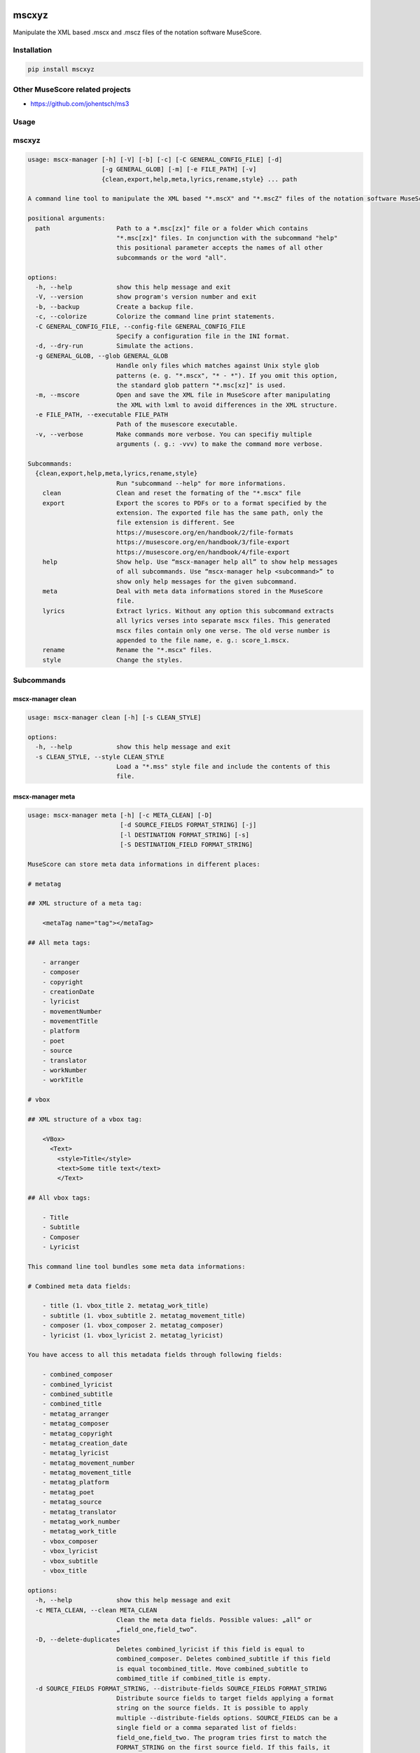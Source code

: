 .. image:: http://img.shields.io/pypi/v/mscxyz.svg
    :target: https://pypi.org/project/mscxyz
    :alt: This package on the Python Package Index

.. image:: https://github.com/Josef-Friedrich/mscxyz/actions/workflows/tests.yml/badge.svg
    :target: https://github.com/Josef-Friedrich/mscxyz/actions/workflows/tests.yml
    :alt: Tests

.. image:: https://readthedocs.org/projects/mscxyz/badge/?version=latest
    :target: https://mscxyz.readthedocs.io/en/latest/?badge=latest
    :alt: Documentation Status

======
mscxyz
======

Manipulate the XML based .mscx and .mscz files of the notation software MuseScore.

Installation
============

.. code:: Shell

    pip install mscxyz

Other MuseScore related projects 
================================

* https://github.com/johentsch/ms3

Usage
=====

mscxyz
======

.. code-block:: text

  usage: mscx-manager [-h] [-V] [-b] [-c] [-C GENERAL_CONFIG_FILE] [-d]
                      [-g GENERAL_GLOB] [-m] [-e FILE_PATH] [-v]
                      {clean,export,help,meta,lyrics,rename,style} ... path

  A command line tool to manipulate the XML based "*.mscX" and "*.mscZ" files of the notation software MuseScore.

  positional arguments:
    path                  Path to a *.msc[zx]" file or a folder which contains
                          "*.msc[zx]" files. In conjunction with the subcommand "help"
                          this positional parameter accepts the names of all other
                          subcommands or the word "all".

  options:
    -h, --help            show this help message and exit
    -V, --version         show program's version number and exit
    -b, --backup          Create a backup file.
    -c, --colorize        Colorize the command line print statements.
    -C GENERAL_CONFIG_FILE, --config-file GENERAL_CONFIG_FILE
                          Specify a configuration file in the INI format.
    -d, --dry-run         Simulate the actions.
    -g GENERAL_GLOB, --glob GENERAL_GLOB
                          Handle only files which matches against Unix style glob
                          patterns (e. g. "*.mscx", "* - *"). If you omit this option,
                          the standard glob pattern "*.msc[xz]" is used.
    -m, --mscore          Open and save the XML file in MuseScore after manipulating
                          the XML with lxml to avoid differences in the XML structure.
    -e FILE_PATH, --executable FILE_PATH
                          Path of the musescore executable.
    -v, --verbose         Make commands more verbose. You can specifiy multiple
                          arguments (. g.: -vvv) to make the command more verbose.

  Subcommands:
    {clean,export,help,meta,lyrics,rename,style}
                          Run "subcommand --help" for more informations.
      clean               Clean and reset the formating of the "*.mscx" file
      export              Export the scores to PDFs or to a format specified by the
                          extension. The exported file has the same path, only the
                          file extension is different. See
                          https://musescore.org/en/handbook/2/file-formats
                          https://musescore.org/en/handbook/3/file-export
                          https://musescore.org/en/handbook/4/file-export
      help                Show help. Use “mscx-manager help all” to show help messages
                          of all subcommands. Use “mscx-manager help <subcommand>” to
                          show only help messages for the given subcommand.
      meta                Deal with meta data informations stored in the MuseScore
                          file.
      lyrics              Extract lyrics. Without any option this subcommand extracts
                          all lyrics verses into separate mscx files. This generated
                          mscx files contain only one verse. The old verse number is
                          appended to the file name, e. g.: score_1.mscx.
      rename              Rename the "*.mscx" files.
      style               Change the styles.

Subcommands
===========

mscx-manager clean
------------------

.. code-block:: text

  usage: mscx-manager clean [-h] [-s CLEAN_STYLE]

  options:
    -h, --help            show this help message and exit
    -s CLEAN_STYLE, --style CLEAN_STYLE
                          Load a "*.mss" style file and include the contents of this
                          file.

mscx-manager meta
-----------------

.. code-block:: text

  usage: mscx-manager meta [-h] [-c META_CLEAN] [-D]
                           [-d SOURCE_FIELDS FORMAT_STRING] [-j]
                           [-l DESTINATION FORMAT_STRING] [-s]
                           [-S DESTINATION_FIELD FORMAT_STRING]

  MuseScore can store meta data informations in different places:

  # metatag

  ## XML structure of a meta tag:

      <metaTag name="tag"></metaTag>

  ## All meta tags:

      - arranger
      - composer
      - copyright
      - creationDate
      - lyricist
      - movementNumber
      - movementTitle
      - platform
      - poet
      - source
      - translator
      - workNumber
      - workTitle

  # vbox

  ## XML structure of a vbox tag:

      <VBox>
        <Text>
          <style>Title</style>
          <text>Some title text</text>
          </Text>

  ## All vbox tags:

      - Title
      - Subtitle
      - Composer
      - Lyricist

  This command line tool bundles some meta data informations:

  # Combined meta data fields:

      - title (1. vbox_title 2. metatag_work_title)
      - subtitle (1. vbox_subtitle 2. metatag_movement_title)
      - composer (1. vbox_composer 2. metatag_composer)
      - lyricist (1. vbox_lyricist 2. metatag_lyricist)

  You have access to all this metadata fields through following fields:

      - combined_composer
      - combined_lyricist
      - combined_subtitle
      - combined_title
      - metatag_arranger
      - metatag_composer
      - metatag_copyright
      - metatag_creation_date
      - metatag_lyricist
      - metatag_movement_number
      - metatag_movement_title
      - metatag_platform
      - metatag_poet
      - metatag_source
      - metatag_translator
      - metatag_work_number
      - metatag_work_title
      - vbox_composer
      - vbox_lyricist
      - vbox_subtitle
      - vbox_title

  options:
    -h, --help            show this help message and exit
    -c META_CLEAN, --clean META_CLEAN
                          Clean the meta data fields. Possible values: „all“ or
                          „field_one,field_two“.
    -D, --delete-duplicates
                          Deletes combined_lyricist if this field is equal to
                          combined_composer. Deletes combined_subtitle if this field
                          is equal tocombined_title. Move combined_subtitle to
                          combimed_title if combined_title is empty.
    -d SOURCE_FIELDS FORMAT_STRING, --distribute-fields SOURCE_FIELDS FORMAT_STRING
                          Distribute source fields to target fields applying a format
                          string on the source fields. It is possible to apply
                          multiple --distribute-fields options. SOURCE_FIELDS can be a
                          single field or a comma separated list of fields:
                          field_one,field_two. The program tries first to match the
                          FORMAT_STRING on the first source field. If this fails, it
                          tries the second source field ... an so on.
    -j, --json            Additionally write the meta data to a json file.
    -l DESTINATION FORMAT_STRING, --log DESTINATION FORMAT_STRING
                          Write one line per file to a text file. e. g. --log
                          /tmp/mscx-manager.log '$title $composer'
    -s, --synchronize     Synchronize the values of the first vertical frame (vbox)
                          (title, subtitle, composer, lyricist) with the corresponding
                          metadata fields
    -S DESTINATION_FIELD FORMAT_STRING, --set-field DESTINATION_FIELD FORMAT_STRING
                          Set value to meta data fields.

mscx-manager lyrics
-------------------

.. code-block:: text

  usage: mscx-manager lyrics [-h] [-e LYRICS_EXTRACT] [-r LYRICS_REMAP] [-f]

  options:
    -h, --help            show this help message and exit
    -e LYRICS_EXTRACT, --extract LYRICS_EXTRACT
                          The lyric verse number to extract or "all".
    -r LYRICS_REMAP, --remap LYRICS_REMAP
                          Remap lyrics. Example: "--remap 3:2,5:3". This example
                          remaps lyrics verse 3 to verse 2 and verse 5 to 3. Use
                          commas to specify multiple remap pairs. One remap pair is
                          separated by a colon in this form: "old:new": "old" stands
                          for the old verse number. "new" stands for the new verse
                          number.
    -f, --fix             Fix lyrics: Convert trailing hyphens ("la- la- la") to a
                          correct hyphenation ("la - la - la")

mscx-manager rename
-------------------

.. code-block:: text

  usage: mscx-manager rename [-h] [-f RENAME_FORMAT] [-A] [-a] [-n] [-s FIELDS]
                             [-t RENAME_TARGET]

  Fields and functions you can use in the format string (-f, --format):

  Fields
  ======

      - combined_composer
      - combined_lyricist
      - combined_subtitle
      - combined_title
      - metatag_arranger
      - metatag_composer
      - metatag_copyright
      - metatag_creation_date
      - metatag_lyricist
      - metatag_movement_number
      - metatag_movement_title
      - metatag_platform
      - metatag_poet
      - metatag_source
      - metatag_translator
      - metatag_work_number
      - metatag_work_title
      - readonly_abspath
      - readonly_basename
      - readonly_dirname
      - readonly_extension
      - readonly_filename
      - readonly_relpath
      - readonly_relpath_backup
      - vbox_composer
      - vbox_lyricist
      - vbox_subtitle
      - vbox_title

  Functions
  =========

      alpha
      -----

      %alpha{text}
          This function first ASCIIfies the given text, then all non alphabet
          characters are replaced with whitespaces.

      alphanum
      --------

      %alphanum{text}
          This function first ASCIIfies the given text, then all non alpanumeric
          characters are replaced with whitespaces.

      asciify
      -------

      %asciify{text}
          Translate non-ASCII characters to their ASCII equivalents. For
          example, “café” becomes “cafe”. Uses the mapping provided by the
          unidecode module.

      delchars
      --------

      %delchars{text,chars}
          Delete every single character of “chars“ in “text”.

      deldupchars
      -----------

      %deldupchars{text,chars}
          Search for duplicate characters and replace with only one occurrance
          of this characters.

      first
      -----

      %first{text} or %first{text,count,skip} or
      %first{text,count,skip,sep,join}
          Returns the first item, separated by ; . You can use
          %first{text,count,skip}, where count is the number of items (default
          1) and skip is number to skip (default 0). You can also use
          %first{text,count,skip,sep,join} where sep is the separator, like ; or
          / and join is the text to concatenate the items.

      if
      --

      %if{condition,truetext} or %if{condition,truetext,falsetext}
          If condition is nonempty (or nonzero, if it’s a number), then returns
          the second argument. Otherwise, returns the third argument if
          specified (or nothing if falsetext is left off).

      ifdef
      -----

      %ifdef{field}, %ifdef{field,text} or %ifdef{field,text,falsetext}
          If field exists, then return truetext or field (default). Otherwise,
          returns falsetext. The field should be entered without $.

      ifdefempty
      ----------

      %ifdefempty{field,text} or %ifdefempty{field,text,falsetext}
          If field exists and is empty, then return truetext. Otherwise, returns
          falsetext. The field should be entered without $.

      ifdefnotempty
      -------------

      %ifdefnotempty{field,text} or %ifdefnotempty{field,text,falsetext}
          If field is not empty, then return truetext. Otherwise, returns
          falsetext. The field should be entered without $.

      initial
      -------

      %initial{text}
          Get the first character of a text in lowercase. The text is converted
          to ASCII. All non word characters are erased.

      left
      ----

      %left{text,n}
          Return the first “n” characters of “text”.

      lower
      -----

      %lower{text}
          Convert “text” to lowercase.

      nowhitespace
      ------------

      %nowhitespace{text,replace}
          Replace all whitespace characters with replace. By default: a dash (-)
          %nowhitespace{$track,_}

      num
      ---

      %num{number,count}
          Pad decimal number with leading zeros.
          %num{$track,3}

      replchars
      ---------

      %replchars{text,chars,replace}
          Replace the characters “chars” in “text” with “replace”.
          %replchars{text,ex,-} > t--t

      right
      -----

      %right{text,n}
          Return the last “n” characters of “text”.

      sanitize
      --------

      %sanitize{text}
          Delete in most file systems not allowed characters.

      shorten
      -------

      %shorten{text} or %shorten{text,max_size}
          Shorten “text” on word boundarys.
          %shorten{$title,32}

      time
      ----

      %time{date_time,format,curformat}
          Return the date and time in any format accepted by strftime. For
          example, to get the year some music was added to your library, use
          %time{$added,%Y}.

      title
      -----

      %title{text}
          Convert “text” to Title Case.

      upper
      -----

      %upper{text}
          Convert “text” to UPPERCASE.

  options:
    -h, --help            show this help message and exit
    -f RENAME_FORMAT, --format RENAME_FORMAT
                          Format string.
    -A, --alphanum        Use only alphanumeric characters.
    -a, --ascii           Use only ASCII characters.
    -n, --no-whitespace   Replace all whitespaces with dashes or sometimes underlines.
    -s FIELDS, --skip-if-empty FIELDS
                          Skip rename action if FIELDS are empty. Separate FIELDS
                          using commas: combined_composer,combined_title
    -t RENAME_TARGET, --target RENAME_TARGET
                          Target directory

mscx-manager export
-------------------

.. code-block:: text

  usage: mscx-manager export [-h] [-e EXPORT_EXTENSION]

  options:
    -h, --help            show this help message and exit
    -e EXPORT_EXTENSION, --extension EXPORT_EXTENSION
                          Extension to export. If this option is omitted, then the
                          default extension is "pdf".

mscx-manager help
-----------------

.. code-block:: text

  usage: mscx-manager help [-h] [-m] [-r]

  options:
    -h, --help      show this help message and exit
    -m, --markdown  Show help in markdown format. This option enables to
                    generate the README file directly form the command line
                    output.
    -r, --rst       Show help in reStructuresText format. This option enables to
                    generate the README file directly form the command line
                    output.

API Usage
=========

Instantiate a ``Score`` object:

.. code-block:: Python

    from mscxyz import Score
    score = Score('score.mscz')
    assert score.path.exists()
    assert score.filename == "score.mscz"
    assert score.basename == "score"
    assert score.extension == "mscz"
    assert score.version == 4.20
    assert score.version_major == 4

List score paths in a nested folder structure:

    cd /home/xyz/scores
    find . | sort

    .
    ./level1
    ./level1/level2
    ./level1/level2/score2.mscz
    ./level1/level2/level3
    ./level1/level2/level3/score3.mscz
    ./level1/score1.mscz
    ./score0.mscz

.. code-block:: Python

    from mscxyz import list_score_paths, Score

    score_paths = list_score_paths(path="/home/xyz/scores", extension="mscz")
    for score_path in score_paths:
        score = Score(score_path)
        assert score.path.exists()
        assert score.extension == "mscz"

    assert len(score_paths) == 4

    assert "level1/level2/level3/score3.mscz" in score_paths[0] 
    assert "level1/level2/score2.mscz" in score_paths[1] 
    assert "level1/score1.mscz" in score_paths[2] 
    assert "score0.mscz" in score_paths[3] 

``meta``
--------

Set the meta tag ``composer``

.. code-block:: xml

    <museScore version="4.20">
        <Score>
            <metaTag name="composer">Composer</metaTag>

.. code-block:: Python

    score = Score('score.mscz')
    assert score.meta.interface.metatag_composer == "Composer"

    score.meta.interface.metatag_composer = "Mozart"
    score.save()

    new_score: Score = score.reload()
    assert new_score.meta.interface.metatag_composer == "Mozart"

.. code-block:: xml

    <museScore version="4.20">
        <Score>
            <metaTag name="composer">Mozart</metaTag>

``style``
---------

Set all font faces (using a for loop, not available in MuseScore 2)

.. code-block:: Python

    score = Score('score.mscz')
    assert score.style.get_value("defaultFontFace") == "FreeSerif"

    for element in score.style.styles:
        if "FontFace" in element.tag:
            element.text = "Alegreya"
    score.save()

    new_score: Score = score.reload()
    assert new_score.style.get_value("defaultFontFace") == "Alegreya"

.. code-block:: Python

Set all font faces (using the method ``score.style.set_all_font_faces(font_face)``, not available in MuseScore 2)

.. code-block:: Python

    score = Score('score.mscz')
    assert score.style.get_value("defaultFontFace") == "FreeSerif"

    response = score.style.set_all_font_faces("Alegreya")

    assert response == [
        ("lyricsOddFontFace", "FreeSerif", "Alegreya"),
        ("lyricsEvenFontFace", "FreeSerif", "Alegreya"),
        ("hairpinFontFace", "FreeSerif", "Alegreya"),
        ("pedalFontFace", "FreeSerif", "Alegreya"),
        ("chordSymbolAFontFace", "FreeSerif", "Alegreya"),
        ("chordSymbolBFontFace", "FreeSerif", "Alegreya"),
        ("romanNumeralFontFace", "Campania", "Alegreya"),
        ("nashvilleNumberFontFace", "FreeSerif", "Alegreya"),
        ("voltaFontFace", "FreeSerif", "Alegreya"),
        ("ottavaFontFace", "FreeSerif", "Alegreya"),
        ("tupletFontFace", "FreeSerif", "Alegreya"),
        ("defaultFontFace", "FreeSerif", "Alegreya"),
        ("titleFontFace", "FreeSerif", "Alegreya"),
        ("subTitleFontFace", "FreeSerif", "Alegreya"),
        ("composerFontFace", "FreeSerif", "Alegreya"),
        ("lyricistFontFace", "FreeSerif", "Alegreya"),
        ("fingeringFontFace", "FreeSerif", "Alegreya"),
        ("lhGuitarFingeringFontFace", "FreeSerif", "Alegreya"),
        ("rhGuitarFingeringFontFace", "FreeSerif", "Alegreya"),
        ("stringNumberFontFace", "FreeSerif", "Alegreya"),
        ("harpPedalDiagramFontFace", "Edwin", "Alegreya"),
        ("harpPedalTextDiagramFontFace", "Edwin", "Alegreya"),
        ("longInstrumentFontFace", "FreeSerif", "Alegreya"),
        ("shortInstrumentFontFace", "FreeSerif", "Alegreya"),
        ("partInstrumentFontFace", "FreeSerif", "Alegreya"),
        ("dynamicsFontFace", "FreeSerif", "Alegreya"),
        ("expressionFontFace", "FreeSerif", "Alegreya"),
        ("tempoFontFace", "FreeSerif", "Alegreya"),
        ("tempoChangeFontFace", "Edwin", "Alegreya"),
        ("metronomeFontFace", "FreeSerif", "Alegreya"),
        ("measureNumberFontFace", "FreeSerif", "Alegreya"),
        ("mmRestRangeFontFace", "Edwin", "Alegreya"),
        ("translatorFontFace", "FreeSerif", "Alegreya"),
        ("systemFontFace", "FreeSerif", "Alegreya"),
        ("staffFontFace", "FreeSerif", "Alegreya"),
        ("rehearsalMarkFontFace", "FreeSerif", "Alegreya"),
        ("repeatLeftFontFace", "FreeSerif", "Alegreya"),
        ("repeatRightFontFace", "FreeSerif", "Alegreya"),
        ("frameFontFace", "FreeSerif", "Alegreya"),
        ("textLineFontFace", "FreeSerif", "Alegreya"),
        ("systemTextLineFontFace", "Edwin", "Alegreya"),
        ("glissandoFontFace", "FreeSerif", "Alegreya"),
        ("bendFontFace", "FreeSerif", "Alegreya"),
        ("headerFontFace", "FreeSerif", "Alegreya"),
        ("footerFontFace", "FreeSerif", "Alegreya"),
        ("instrumentChangeFontFace", "FreeSerif", "Alegreya"),
        ("stickingFontFace", "FreeSerif", "Alegreya"),
        ("figuredBassFontFace", "MScoreBC", "Alegreya"),
        ("user1FontFace", "FreeSerif", "Alegreya"),
        ("user2FontFace", "FreeSerif", "Alegreya"),
        ("user3FontFace", "FreeSerif", "Alegreya"),
        ("user4FontFace", "FreeSerif", "Alegreya"),
        ("user5FontFace", "FreeSerif", "Alegreya"),
        ("user6FontFace", "FreeSerif", "Alegreya"),
        ("user7FontFace", "FreeSerif", "Alegreya"),
        ("user8FontFace", "FreeSerif", "Alegreya"),
        ("user9FontFace", "FreeSerif", "Alegreya"),
        ("user10FontFace", "FreeSerif", "Alegreya"),
        ("user11FontFace", "FreeSerif", "Alegreya"),
        ("user12FontFace", "FreeSerif", "Alegreya"),
        ("letRingFontFace", "FreeSerif", "Alegreya"),
        ("palmMuteFontFace", "FreeSerif", "Alegreya"),
    ]
    score.save()

    new_score: Score = score.reload()
    assert new_score.style.get_value("defaultFontFace") == "Alegreya"

Configuration file
==================

``/etc/mscxyz.ini``

.. code-block:: ini

    [general]
    executable = /usr/bin/mscore3
    colorize = True

    [rename]
    format = '$combined_title ($combined_composer)'

Development
===========

Test
----

::

    make test

Publish a new version
---------------------

::

    git tag 1.1.1
    git push --tags
    make publish

Package documentation
---------------------

The package documentation is hosted on
`readthedocs <http://mscxyz.readthedocs.io>`_.

Generate the package documentation:

::

    make docs
